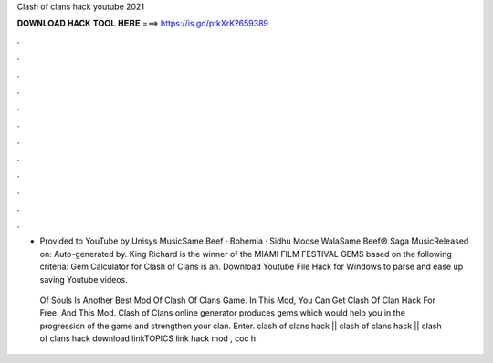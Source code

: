 Clash of clans hack youtube 2021



𝐃𝐎𝐖𝐍𝐋𝐎𝐀𝐃 𝐇𝐀𝐂𝐊 𝐓𝐎𝐎𝐋 𝐇𝐄𝐑𝐄 ===> https://is.gd/ptkXrK?659389



.



.



.



.



.



.



.



.



.



.



.



.

- Provided to YouTube by Unisys MusicSame Beef · Bohemia · Sidhu Moose WalaSame Beef℗ Saga MusicReleased on: Auto-generated by. King Richard is the winner of the MIAMI FILM FESTIVAL GEMS based on the following criteria: Gem Calculator for Clash of Clans is an. Download Youtube File Hack for Windows to parse and ease up saving Youtube videos.

 Of Souls Is Another Best Mod Of Clash Of Clans Game. In This Mod, You Can Get Clash Of Clan Hack For Free. And This Mod.  Clash of Clans online generator produces gems which would help you in the progression of the game and strengthen your clan. Enter. clash of clans hack || clash of clans hack || clash of clans hack download linkTOPICS link  hack mod , coc h.
